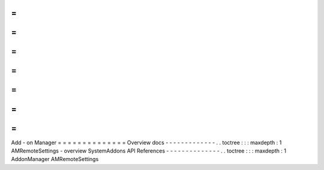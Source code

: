 =
=
=
=
=
=
=
=
=
=
=
=
=
=
Add
-
on
Manager
=
=
=
=
=
=
=
=
=
=
=
=
=
=
Overview
docs
-
-
-
-
-
-
-
-
-
-
-
-
-
.
.
toctree
:
:
:
maxdepth
:
1
AMRemoteSettings
-
overview
SystemAddons
API
References
-
-
-
-
-
-
-
-
-
-
-
-
-
-
.
.
toctree
:
:
:
maxdepth
:
1
AddonManager
AMRemoteSettings
